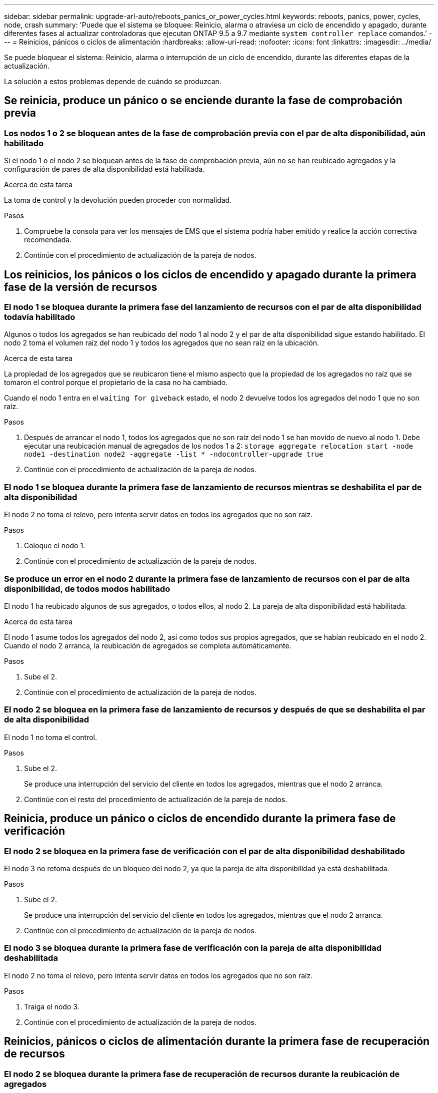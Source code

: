 ---
sidebar: sidebar 
permalink: upgrade-arl-auto/reboots_panics_or_power_cycles.html 
keywords: reboots, panics, power, cycles, node, crash 
summary: 'Puede que el sistema se bloquee: Reinicio, alarma o atraviesa un ciclo de encendido y apagado, durante diferentes fases al actualizar controladoras que ejecutan ONTAP 9.5 a 9.7 mediante `system controller replace` comandos.' 
---
= Reinicios, pánicos o ciclos de alimentación
:hardbreaks:
:allow-uri-read: 
:nofooter: 
:icons: font
:linkattrs: 
:imagesdir: ../media/


[role="lead"]
Se puede bloquear el sistema: Reinicio, alarma o interrupción de un ciclo de encendido, durante las diferentes etapas de la actualización.

La solución a estos problemas depende de cuándo se produzcan.



== Se reinicia, produce un pánico o se enciende durante la fase de comprobación previa



=== Los nodos 1 o 2 se bloquean antes de la fase de comprobación previa con el par de alta disponibilidad, aún habilitado

Si el nodo 1 o el nodo 2 se bloquean antes de la fase de comprobación previa, aún no se han reubicado agregados y la configuración de pares de alta disponibilidad está habilitada.

.Acerca de esta tarea
La toma de control y la devolución pueden proceder con normalidad.

.Pasos
. Compruebe la consola para ver los mensajes de EMS que el sistema podría haber emitido y realice la acción correctiva recomendada.
. Continúe con el procedimiento de actualización de la pareja de nodos.




== Los reinicios, los pánicos o los ciclos de encendido y apagado durante la primera fase de la versión de recursos



=== El nodo 1 se bloquea durante la primera fase del lanzamiento de recursos con el par de alta disponibilidad todavía habilitado

Algunos o todos los agregados se han reubicado del nodo 1 al nodo 2 y el par de alta disponibilidad sigue estando habilitado. El nodo 2 toma el volumen raíz del nodo 1 y todos los agregados que no sean raíz en la ubicación.

.Acerca de esta tarea
La propiedad de los agregados que se reubicaron tiene el mismo aspecto que la propiedad de los agregados no raíz que se tomaron el control porque el propietario de la casa no ha cambiado.

Cuando el nodo 1 entra en el `waiting for giveback` estado, el nodo 2 devuelve todos los agregados del nodo 1 que no son raíz.

.Pasos
. Después de arrancar el nodo 1, todos los agregados que no son raíz del nodo 1 se han movido de nuevo al nodo 1. Debe ejecutar una reubicación manual de agregados de los nodos 1 a 2:
`storage aggregate relocation start -node node1 -destination node2 -aggregate -list * -ndocontroller-upgrade true`
. Continúe con el procedimiento de actualización de la pareja de nodos.




=== El nodo 1 se bloquea durante la primera fase de lanzamiento de recursos mientras se deshabilita el par de alta disponibilidad

El nodo 2 no toma el relevo, pero intenta servir datos en todos los agregados que no son raíz.

.Pasos
. Coloque el nodo 1.
. Continúe con el procedimiento de actualización de la pareja de nodos.




=== Se produce un error en el nodo 2 durante la primera fase de lanzamiento de recursos con el par de alta disponibilidad, de todos modos habilitado

El nodo 1 ha reubicado algunos de sus agregados, o todos ellos, al nodo 2. La pareja de alta disponibilidad está habilitada.

.Acerca de esta tarea
El nodo 1 asume todos los agregados del nodo 2, así como todos sus propios agregados, que se habían reubicado en el nodo 2. Cuando el nodo 2 arranca, la reubicación de agregados se completa automáticamente.

.Pasos
. Sube el 2.
. Continúe con el procedimiento de actualización de la pareja de nodos.




=== El nodo 2 se bloquea en la primera fase de lanzamiento de recursos y después de que se deshabilita el par de alta disponibilidad

El nodo 1 no toma el control.

.Pasos
. Sube el 2.
+
Se produce una interrupción del servicio del cliente en todos los agregados, mientras que el nodo 2 arranca.

. Continúe con el resto del procedimiento de actualización de la pareja de nodos.




== Reinicia, produce un pánico o ciclos de encendido durante la primera fase de verificación



=== El nodo 2 se bloquea en la primera fase de verificación con el par de alta disponibilidad deshabilitado

El nodo 3 no retoma después de un bloqueo del nodo 2, ya que la pareja de alta disponibilidad ya está deshabilitada.

.Pasos
. Sube el 2.
+
Se produce una interrupción del servicio del cliente en todos los agregados, mientras que el nodo 2 arranca.

. Continúe con el procedimiento de actualización de la pareja de nodos.




=== El nodo 3 se bloquea durante la primera fase de verificación con la pareja de alta disponibilidad deshabilitada

El nodo 2 no toma el relevo, pero intenta servir datos en todos los agregados que no son raíz.

.Pasos
. Traiga el nodo 3.
. Continúe con el procedimiento de actualización de la pareja de nodos.




== Reinicios, pánicos o ciclos de alimentación durante la primera fase de recuperación de recursos



=== El nodo 2 se bloquea durante la primera fase de recuperación de recursos durante la reubicación de agregados

El nodo 2 ha reubicado algunos o todos sus agregados del nodo 1 al nodo 3. El nodo 3 proporciona datos de agregados que se reubicaron. El par de alta disponibilidad está deshabilitado y, por lo tanto, no hay toma de control.

.Acerca de esta tarea
Hay una interrupción del cliente para los agregados que no se han reubicado. Cuando el nodo de arranque del nodo 2, los agregados del nodo 1 se reubican en nodo 3.

.Pasos
. Sube el 2.
. Continúe con el procedimiento de actualización de la pareja de nodos.




=== El nodo 3 se bloquea durante la primera fase de recuperación de recursos durante la reubicación de agregados

Si el nodo 3 se bloquea mientras el nodo 2 se reubica los agregados en el nodo 3, la tarea continúa después de que se arranca el nodo 3.

.Acerca de esta tarea
El nodo 2 sigue sirviendo agregados restantes, pero los agregados que ya se reubicaron en nodo 3 se encuentran en una interrupción de cliente, mientras que el nodo 3 se inicia.

.Pasos
. Traiga el nodo 3.
. Continúe con la actualización de la controladora.




== Reinicios, pánicos o ciclos de alimentación durante la fase posterior a la comprobación



=== El nodo 2 o 3 se bloquea durante la fase de comprobación posterior

El par de alta disponibilidad está deshabilitado, por lo que no se toma el control. Hay una interrupción del cliente para los agregados que pertenecen al nodo que se reinició.

.Pasos
. Suba el nodo.
. Continúe con el procedimiento de actualización de la pareja de nodos.




== Reinicios, pánicos o ciclos de encendido durante la segunda fase de lanzamiento de recursos



=== El nodo 3 se bloquea durante la segunda fase de versión de recursos

Si el nodo 3 se bloquea mientras el nodo 2 está reubicando agregados, la tarea continuará después de que se arranque el nodo 3.

.Acerca de esta tarea
El nodo 2 sigue sirviendo agregados restantes, pero los agregados que ya se reubicaron en los agregados de nodo 3 y los propios de nodo 3 se encuentran en situación de interrupción del servicio del cliente, mientras que el nodo 3 se inicia.

.Pasos
. Traiga el nodo 3.
. Continúe con el procedimiento de actualización de la controladora.




=== El nodo 2 se bloquea durante la segunda fase de publicación de recursos

Si el nodo 2 se bloquea durante la reubicación de agregados, el nodo 2 no se retoma.

.Acerca de esta tarea
El nodo 3 sigue sirviendo los agregados que se reubicaron, pero los agregados propiedad del nodo 2 encuentran las interrupciones de servicio del cliente.

.Pasos
. Sube el 2.
. Continúe con el procedimiento de actualización de la controladora.




== Reinicia, produce un pánico o ciclos de encendido durante la segunda fase de verificación



=== El nodo 3 se bloquea durante la segunda fase de verificación

Si el nodo 3 se bloquea durante esta fase, la toma de control no ocurre porque ya está deshabilitada.

.Acerca de esta tarea
Existe una interrupción del servicio de los agregados que no son raíz que ya se removieron hasta que se reinicie el nodo 3.

.Pasos
. Traiga el nodo 3.
+
Se produce una interrupción del servicio del cliente para todos los agregados, mientras que el nodo 3 se inicia.

. Continúe con el procedimiento de actualización de la pareja de nodos.




=== Node4 se bloquea durante la segunda fase de verificación

Si el nodo 4 se bloquea durante esta fase, la toma de control no se produce. El nodo 3 proporciona datos de los agregados.

.Acerca de esta tarea
Existe una interrupción del servicio de los agregados que no son raíz que ya se removieron hasta reinicios de nodo 4.

.Pasos
. Traiga el nodo 4.
. Continúe con el procedimiento de actualización de la pareja de nodos.

